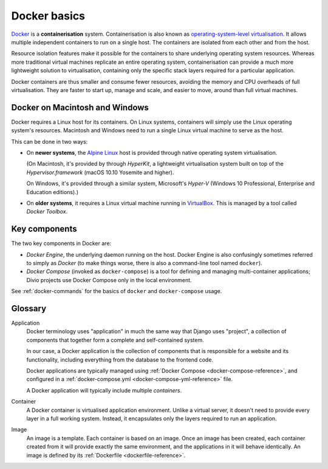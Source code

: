 .. _docker-basics:

Docker basics
=============

`Docker <http://docker.com>`_ is a **containerisation** system.
Containerisation is also known as `operating-system-level virtualisation
<https://en.wikipedia.org/wiki/Operating-system-level_virtualization>`_. It
allows multiple independent containers to run on a single host. The containers
are isolated from each other and from the host.

Resource isolation features make it possible for the containers to share
underlying operating system resources. Whereas more traditional virtual
machines replicate an entire operating system, containerisation can provide a
much more lightweight solution to virtualisation, containing only the specific
stack layers required for a particular application.

Docker containers are thus smaller and consume fewer resources, avoiding the
memory and CPU overheads of full virtualisation. They are faster to start up,
manage and scale, and easier to move, around than full virtual machines.


Docker on Macintosh and Windows
-------------------------------

Docker requires a Linux host for its containers. On Linux systems, containers
will simply use the Linux operating system's resources. Macintosh and Windows
need to run a single Linux virtual machine to serve as the host.

This can be done in two ways:

* On **newer systems**, the `Alpine Linux <https://www.alpinelinux.org>`_ host
  is provided through native operating system virtualisation.

  (On Macintosh, it's provided by through *HyperKit*, a lightweight
  virtualisation system built on top of the *Hypervisor.framework* (macOS
  10.10 Yosemite and higher).

  On Windows, it's provided through a similar system, Microsoft's *Hyper-V*
  (Windows 10 Professional, Enterprise and Education editions).)

* On **older systems**, it requires a Linux virtual machine running in `VirtualBox
  <http://virtualbox.org>`_. This is managed by a tool called *Docker Toolbox*.


Key components
--------------

The two key components in Docker are:

* *Docker Engine*, the underlying daemon running on the host. Docker Engine is
  also confusingly sometimes referred to simply as *Docker* (to make things
  worse, there is also a command-line tool named ``docker``).
* *Docker Compose* (invoked as ``docker-compose``) is a tool for defining and
  managing multi-container applications; Divio projects use Docker Compose only
  in the local environment.

See :ref:`docker-commands` for the basics of ``docker`` and ``docker-compose``
usage.


Glossary
--------

.. _application-reference:

Application
    Docker terminology uses "application" in much the same way that Django uses
    "project", a collection of components that together form a complete and
    self-contained system.

    In our case, a Docker application is the collection of components that is
    responsible for a website and its functionality, including everything from
    the database to the frontend code.

    Docker applications are typically managed using :ref:`Docker Compose
    <docker-compose-reference>`, and configured in a :ref:`docker-compose.yml
    <docker-compose-yml-reference>` file.

    A Docker application will typically include multiple *containers*.

.. _container-reference:

Container
    A Docker container is virtualised application environment. Unlike a virtual
    server, it doesn't need to provide every layer in a full working system.
    Instead, it encapsulates only the layers required to run an application.

.. _image-reference:

Image
    An image is a template. Each container is based on an image. Once an image
    has been created, each container created from it will provide exactly the
    same environment, and the applications in it will behave identically. An
    image is defined by its :ref:`Dockerfile <dockerfile-reference>`.

